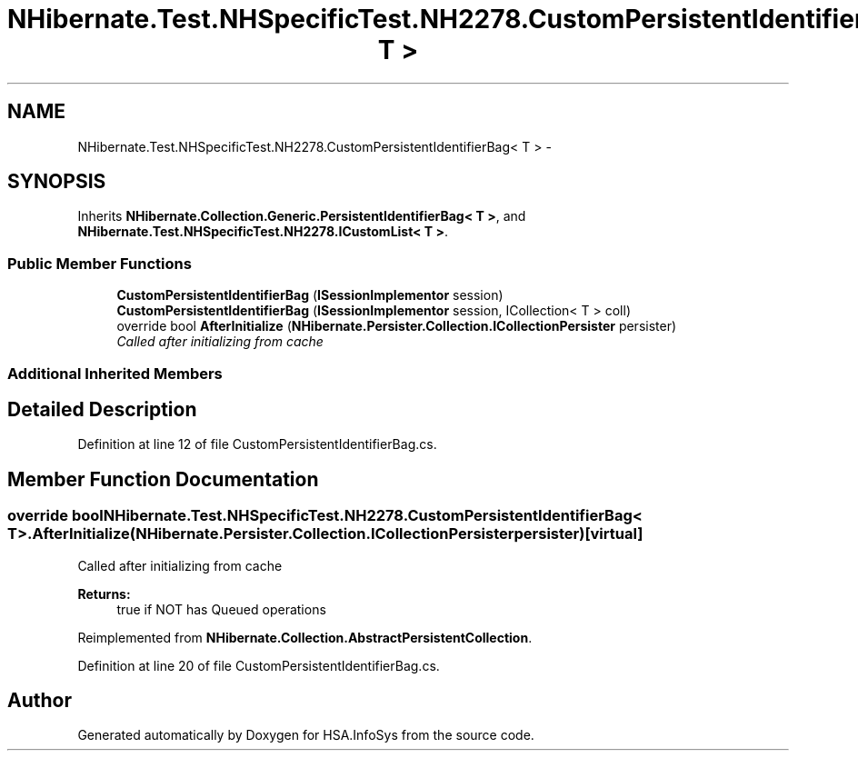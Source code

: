 .TH "NHibernate.Test.NHSpecificTest.NH2278.CustomPersistentIdentifierBag< T >" 3 "Fri Jul 5 2013" "Version 1.0" "HSA.InfoSys" \" -*- nroff -*-
.ad l
.nh
.SH NAME
NHibernate.Test.NHSpecificTest.NH2278.CustomPersistentIdentifierBag< T > \- 
.SH SYNOPSIS
.br
.PP
.PP
Inherits \fBNHibernate\&.Collection\&.Generic\&.PersistentIdentifierBag< T >\fP, and \fBNHibernate\&.Test\&.NHSpecificTest\&.NH2278\&.ICustomList< T >\fP\&.
.SS "Public Member Functions"

.in +1c
.ti -1c
.RI "\fBCustomPersistentIdentifierBag\fP (\fBISessionImplementor\fP session)"
.br
.ti -1c
.RI "\fBCustomPersistentIdentifierBag\fP (\fBISessionImplementor\fP session, ICollection< T > coll)"
.br
.ti -1c
.RI "override bool \fBAfterInitialize\fP (\fBNHibernate\&.Persister\&.Collection\&.ICollectionPersister\fP persister)"
.br
.RI "\fICalled after initializing from cache \fP"
.in -1c
.SS "Additional Inherited Members"
.SH "Detailed Description"
.PP 
Definition at line 12 of file CustomPersistentIdentifierBag\&.cs\&.
.SH "Member Function Documentation"
.PP 
.SS "override bool NHibernate\&.Test\&.NHSpecificTest\&.NH2278\&.CustomPersistentIdentifierBag< T >\&.AfterInitialize (\fBNHibernate\&.Persister\&.Collection\&.ICollectionPersister\fPpersister)\fC [virtual]\fP"

.PP
Called after initializing from cache 
.PP
\fBReturns:\fP
.RS 4
true if NOT has Queued operations 
.RE
.PP

.PP
Reimplemented from \fBNHibernate\&.Collection\&.AbstractPersistentCollection\fP\&.
.PP
Definition at line 20 of file CustomPersistentIdentifierBag\&.cs\&.

.SH "Author"
.PP 
Generated automatically by Doxygen for HSA\&.InfoSys from the source code\&.

